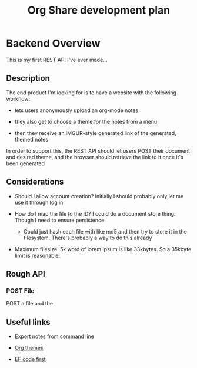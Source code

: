 #+TITLE: Org Share development plan

* Backend Overview

  This is my first REST API I've ever made...

** Description

  The end product I'm looking for is to have a website with the following workflow:
  
  - lets users anonymously upload an org-mode notes

  - they also get to choose a theme for the notes from a menu

  - then they receive an IMGUR-style generated link of the generated, themed notes
  
  In order to support this, the REST API should let users POST their document and desired theme, and the browser should retrieve the link to it once it's been generated
	
** Considerations

   
   * Should I allow account creation? Initially I should probably only let me use it through log in
   
   * How do I map the file to the ID? I could do a document store thing. Though I need to ensure persistence

	 * Could just hash each file with like md5 and then try to store it in the filesystem. There's probably a way to do this already

   * Maximum filesize: 5k word of lorem ipsum is like 33kbytes. So a 35kbyte limit is reasonable.

   
** Rough API

*** POST File

	POST a file and the 

** Useful links
   
   * [[https://stackoverflow.com/questions/22072773/batch-export-of-org-mode-files-from-the-command-line][Export notes from command line]]
   
   * [[https://github.com/fniessen/org-html-themes][Org themes]]

   * [[https://animesh.blog/ef-core-code-first-with-postgres/][EF code first]]
